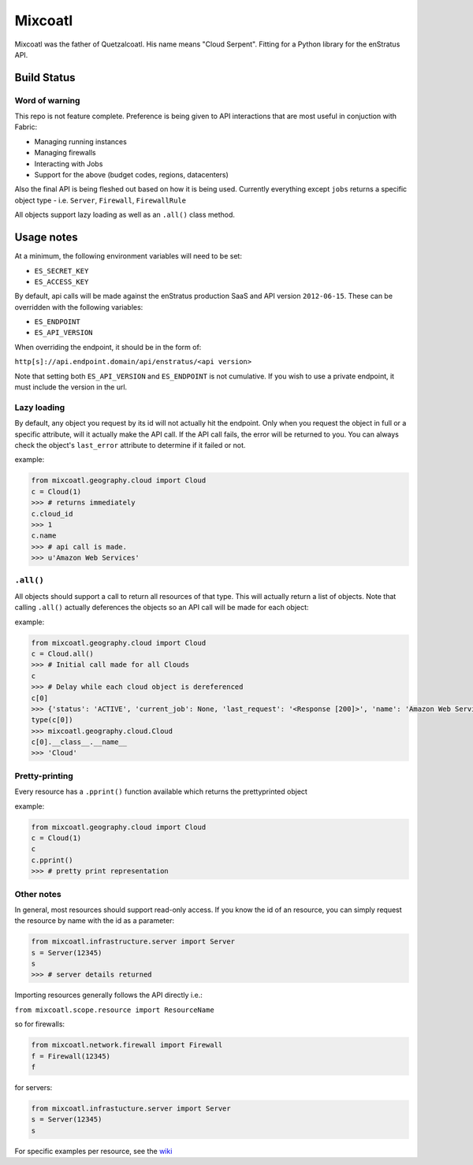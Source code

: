 Mixcoatl
=========
Mixcoatl was the father of Quetzalcoatl. His name means "Cloud Serpent". Fitting for a Python library for the enStratus API.

Build Status
~~~~~~~~~~~~

.. image:: https://secure.travis-ci.org/enStratus/mixcoatl.png
        :target: http://travis-ci.org/enStratus/mixcoatl

Word of warning
----------------
This repo is not feature complete. Preference is being given to API interactions that are most useful in conjuction with Fabric:

- Managing running instances
- Managing firewalls
- Interacting with Jobs
- Support for the above (budget codes, regions, datacenters)

Also the final API is being fleshed out based on how it is being used. Currently everything except ``jobs`` returns a specific object type - i.e. ``Server``, ``Firewall``, ``FirewallRule``

All objects support lazy loading as well as an ``.all()`` class method.

Usage notes
~~~~~~~~~~~
At a minimum, the following environment variables will need to be set:

- ``ES_SECRET_KEY``
- ``ES_ACCESS_KEY``

By default, api calls will be made against the enStratus production SaaS and API version ``2012-06-15``. These can be overridden with the following variables:

- ``ES_ENDPOINT``
- ``ES_API_VERSION``

When overriding the endpoint, it should be in the form of:

``http[s]://api.endpoint.domain/api/enstratus/<api version>``

Note that setting both ``ES_API_VERSION`` and ``ES_ENDPOINT`` is not cumulative. If you wish to use a private endpoint, it must include the version in the url.

Lazy loading
-------------
By default, any object you request by its id will not actually hit the endpoint. Only when you request the object in full or a specific attribute, will it actually make the API call. If the API call fails, the error will be returned to you. You can always check the object's ``last_error`` attribute to determine if it failed or not.

example:

.. code-block:: python

        from mixcoatl.geography.cloud import Cloud
        c = Cloud(1)
        >>> # returns immediately
        c.cloud_id
        >>> 1
        c.name
        >>> # api call is made.
        >>> u'Amazon Web Services'

``.all()``
----------
All objects should support a call to return all resources of that type. This will actually return a list of objects. Note that calling ``.all()`` actually deferences the objects so an API call will be made for each object:

example:

.. code-block:: python

        from mixcoatl.geography.cloud import Cloud
        c = Cloud.all()
        >>> # Initial call made for all Clouds
        c
        >>> # Delay while each cloud object is dereferenced
        c[0]
        >>> {'status': 'ACTIVE', 'current_job': None, 'last_request': '<Response [200]>', 'name': 'Amazon Web Services', 'last_error': None, 'cloud_provider_name': 'Amazon', 'cloud_provider_console_url': 'http://aws.amazon.com', 'cloud_provider_logo_url': '/clouds/aws.gif', 'compute_endpoint': 'https://ec2.us-east-1.amazonaws.com,https://ec2.us-west-1.amazonaws.com,https://ec2.eu-west-1.amazonaws.com', 'compute_secret_key_label': 'AWS_SECRET_ACCESS_KEY', 'documentation_label': None, 'compute_delegate': 'org.dasein.cloud.aws.AWSCloud', 'path': 'geography/Cloud/1', 'compute_account_number_label': 'AWS_ACCOUNT_NUMBER', 'private_cloud': False}
        type(c[0])
        >>> mixcoatl.geography.cloud.Cloud
        c[0].__class__.__name__
        >>> 'Cloud'

Pretty-printing
---------------
Every resource has a ``.pprint()`` function available which returns the prettyprinted object

example:

.. code-block:: python

        from mixcoatl.geography.cloud import Cloud
        c = Cloud(1)
        c
        c.pprint()
        >>> # pretty print representation

Other notes
-------------
In general, most resources should support read-only access. If you know the id of an resource, you can simply request the resource by name with the id as a parameter:

.. code-block:: python

        from mixcoatl.infrastructure.server import Server
        s = Server(12345)
        s
        >>> # server details returned

Importing resources generally follows the API directly i.e.:

``from mixcoatl.scope.resource import ResourceName``

so for firewalls:

.. code-block:: python

        from mixcoatl.network.firewall import Firewall
        f = Firewall(12345)
        f

for servers:

.. code-block:: python

        from mixcoatl.infrastucture.server import Server
        s = Server(12345)
        s

For specific examples per resource, see the `wiki <https://github.com/enStratus/mixcoatl/wiki>`_
